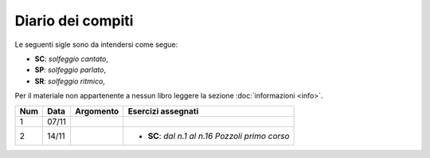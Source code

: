 Diario dei compiti
==================

Le seguenti sigle sono da intendersi come segue:

* **SC**: *solfeggio cantato*,
* **SP**: *solfeggio parlato*,
* **SR**: *solfeggio ritmico*,

Per il materiale non appartenente a nessun libro leggere la sezione :doc:`informazioni <info>`.

.. table:: 

    +-----+-------+-----------+---------------------------------------------------+
    | Num | Data  | Argomento |                Esercizi assegnati                 |
    +=====+=======+===========+===================================================+
    | 1   | 07/11 |           |                                                   |
    +-----+-------+-----------+---------------------------------------------------+
    | 2   | 14/11 |           | * **SC**: *dal n.1 al n.16* `Pozzoli primo corso` |
    +-----+-------+-----------+---------------------------------------------------+
